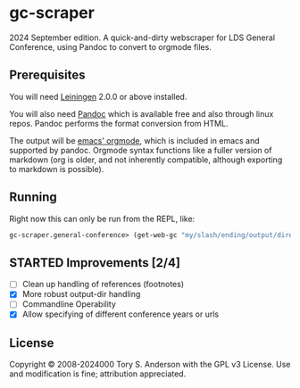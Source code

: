 * gc-scraper
2024 September edition. A quick-and-dirty webscraper for LDS General Conference, using Pandoc to convert to orgmode files.

** Prerequisites
You will need [[https://github.com/technomancy/leiningen][Leiningen]] 2.0.0 or above installed.

You will also need [[http://pandoc.org/][Pandoc]] which is available free and also through linux repos. Pandoc performs the format conversion from HTML. 

The output will be [[https://orgmode.org/][emacs' orgmode]], which is included in emacs and supported by pandoc. Orgmode syntax functions like a fuller version of markdown (org is older, and not inherently compatible, although exporting to markdown is possible). 

** Running
Right now this can only be run from the REPL, like:

#+BEGIN_SRC clojure
gc-scraper.general-conference> (get-web-gc "my/slash/ending/output/directory/"
#+END_SRC

** STARTED Improvements [2/4]
- [ ] Clean up handling of references (footnotes)
- [X] More robust output-dir handling
- [ ] Commandline Operability 
- [X] Allow specifying of different conference years or urls

** License
Copyright © 2008-2024000 Tory S. Anderson with the GPL v3 License. Use and modification is fine; attribution appreciated. 
